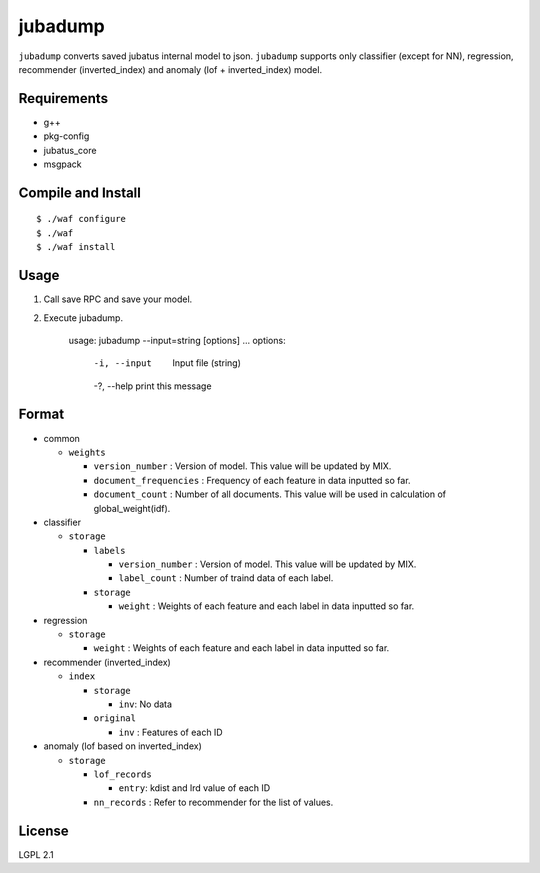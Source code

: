 ==========
 jubadump
==========

``jubadump`` converts saved jubatus internal model to json.
``jubadump`` supports only classifier (except for NN), regression, recommender (inverted_index) and anomaly (lof + inverted_index) model.

Requirements
============

- g++
- pkg-config
- jubatus_core
- msgpack


Compile and Install
===================

::

   $ ./waf configure
   $ ./waf
   $ ./waf install


Usage
=====

1. Call save RPC and save your model.
2. Execute jubadump.

    usage: jubadump --input=string [options] ...
    options:
      -i, --input    Input file (string)
      -?, --help     print this message


Format
======

- common

  - ``weights``

    - ``version_number`` : Version of model. This value will be updated by MIX.
    - ``document_frequencies`` : Frequency of each feature in data inputted so far.
    - ``document_count`` : Number of all documents. This value will be used in calculation of global_weight(idf).
- classifier

  - ``storage``

    - ``labels``

      - ``version_number`` : Version of model. This value will be updated by MIX.
      - ``label_count`` : Number of traind data of each label.
    - ``storage``

      - ``weight`` : Weights of each feature and each label in data inputted so far.
- regression

  - ``storage``

    - ``weight`` : Weights of each feature and each label in data inputted so far.
- recommender (inverted_index)

  - ``index``

    - ``storage``

      - ``inv``: No data
    - ``original``

      - ``inv`` : Features of each ID
- anomaly (lof based on inverted_index)

  - ``storage``

    - ``lof_records``

      - ``entry``: kdist and lrd value of each ID
    - ``nn_records`` : Refer to recommender for the list of values.


License
=======

LGPL 2.1
